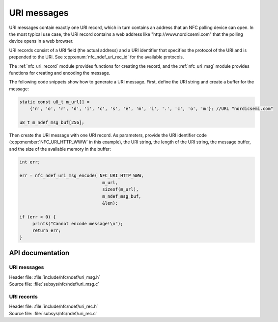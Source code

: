 .. _nfc_uri:

URI messages
############

URI messages contain exactly one URI record, which in turn contains an address that an NFC polling device can open.
In the most typical use case, the URI record contains a web address like "http\://www.nordicsemi.com" that the polling device opens in a web browser.

URI records consist of a URI field (the actual address) and a URI identifier that specifies the protocol of the URI and is prepended to the URI.
See :cpp:enum:`nfc_ndef_uri_rec_id` for the available protocols.

The :ref:`nfc_uri_record` module provides functions for creating the record, and the :ref:`nfc_uri_msg` module provides functions for creating and encoding the message.

The following code snippets show how to generate a URI message.
First, define the URI string and create a buffer for the message:

.. code-block:: c

   static const u8_t m_url[] =
       {'n', 'o', 'r', 'd', 'i', 'c', 's', 'e', 'm', 'i', '.', 'c', 'o', 'm'}; //URL "nordicsemi.com"

   u8_t m_ndef_msg_buf[256];

Then create the URI message with one URI record.
As parameters, provide the URI identifier code (:cpp:member:`NFC_URI_HTTP_WWW` in this example), the URI string, the length of the URI string, the message buffer, and the size of the available memory in the buffer:


.. code-block:: c

   int err;

   err = nfc_ndef_uri_msg_encode( NFC_URI_HTTP_WWW,
                                   m_url,
                                   sizeof(m_url),
                                   m_ndef_msg_buf,
                                   &len);

   if (err < 0) {
        printk("Cannot encode message!\n");
	return err;
   }


API documentation
*****************

.. _nfc_uri_msg:

URI messages
============

| Header file: :file:`include/nfc/ndef/uri_msg.h`
| Source file: :file:`subsys/nfc/ndef/uri_msg.c`

.. doxygengroup:: nfc_uri_msg
   :project: nrf
   :members:

.. _nfc_uri_record:

URI records
===========

| Header file: :file:`include/nfc/ndef/uri_rec.h`
| Source file: :file:`subsys/nfc/ndef/uri_rec.c`

.. doxygengroup:: nfc_uri_rec
   :project: nrf
   :members:
